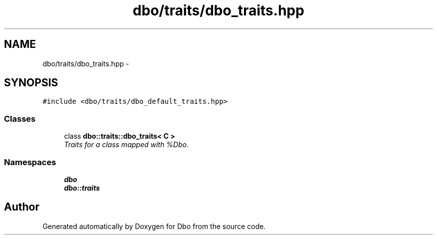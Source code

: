 .TH "dbo/traits/dbo_traits.hpp" 3 "Sat Feb 27 2016" "Dbo" \" -*- nroff -*-
.ad l
.nh
.SH NAME
dbo/traits/dbo_traits.hpp \- 
.SH SYNOPSIS
.br
.PP
\fC#include <dbo/traits/dbo_default_traits\&.hpp>\fP
.br

.SS "Classes"

.in +1c
.ti -1c
.RI "class \fBdbo::traits::dbo_traits< C >\fP"
.br
.RI "\fITraits for a class mapped with %Dbo\&. \fP"
.in -1c
.SS "Namespaces"

.in +1c
.ti -1c
.RI " \fBdbo\fP"
.br
.ti -1c
.RI " \fBdbo::traits\fP"
.br
.in -1c
.SH "Author"
.PP 
Generated automatically by Doxygen for Dbo from the source code\&.
